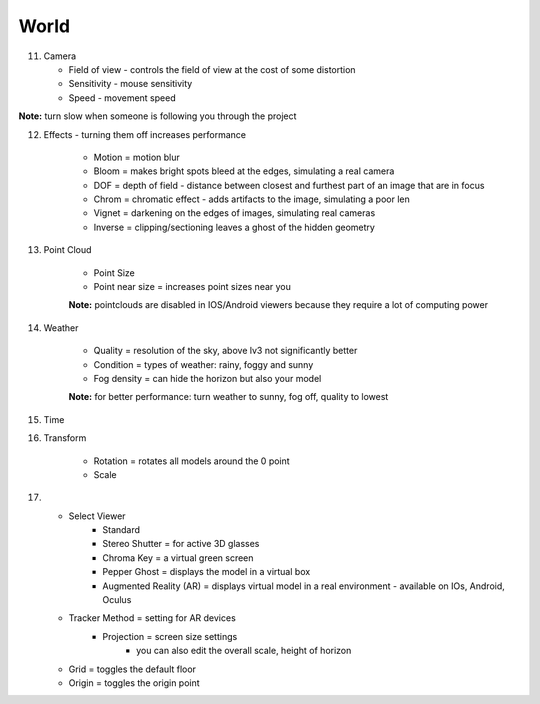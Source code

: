 ************
World
************

.. image:: ../images/Menu_world.png

11. Camera

    - Field of view - controls the field of view at the cost of some distortion
    - Sensitivity - mouse sensitivity
    - Speed - movement speed
**Note:** turn slow when someone is following you through the project

12.   Effects - turning them off increases performance

        - Motion = motion blur
        - Bloom = makes bright spots bleed at the edges, simulating a real camera
        - DOF = depth of field - distance between closest and furthest part of an image that are in focus
        - Chrom = chromatic effect - adds artifacts to the image, simulating a poor len
        - Vignet = darkening on the edges of images, simulating real cameras
        - Inverse = clipping/sectioning leaves a ghost of the hidden geometry

13.   Point Cloud

        - Point Size
        - Point near size = increases point sizes near you

        **Note:** pointclouds are disabled in IOS/Android viewers because they require a lot of computing power

14.  Weather

        - Quality = resolution of the sky, above lv3 not significantly better
        - Condition = types of weather: rainy, foggy and sunny
        - Fog density = can hide the horizon but also your model

        **Note:** for better performance: turn weather to sunny, fog off, quality to lowest

15. Time
16. Transform

        - Rotation = rotates all models around the 0 point
        - Scale


17.

        - Select Viewer
            - Standard
            - Stereo Shutter = for active 3D glasses
            - Chroma Key = a virtual green screen
            - Pepper Ghost = displays the model in a virtual box
            - Augmented Reality (AR) = displays virtual model in a real environment - available on IOs, Android, Oculus
        - Tracker Method = setting for AR devices
            - Projection = screen size settings
                - you can also edit the overall scale, height of horizon

        - Grid = toggles the default floor
        - Origin = toggles the origin point
